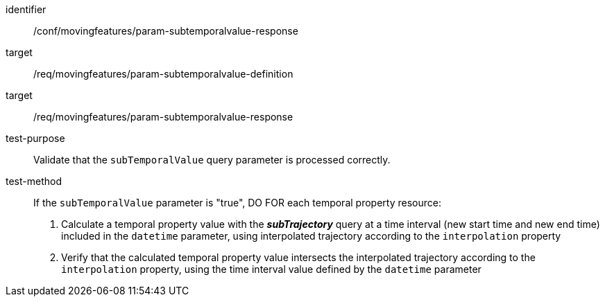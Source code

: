 [[conf_mf_feature_param_subtemporalvalue_response]]
[abstract_test]
====
[%metadata]
identifier:: /conf/movingfeatures/param-subtemporalvalue-response
target:: /req/movingfeatures/param-subtemporalvalue-definition
target:: /req/movingfeatures/param-subtemporalvalue-response
test-purpose:: Validate that the `subTemporalValue` query parameter is processed correctly.
test-method::
+
--
If the `subTemporalValue` parameter is "true", DO FOR each temporal property resource:

1. Calculate a temporal property value with the *_subTrajectory_* query at a time interval (new start time and new end time) included in the `datetime` parameter, using interpolated trajectory according to the `interpolation` property +
2. Verify that the calculated temporal property value intersects the interpolated trajectory according to the `interpolation` property, using the time interval value defined by the `datetime` parameter
--
====
